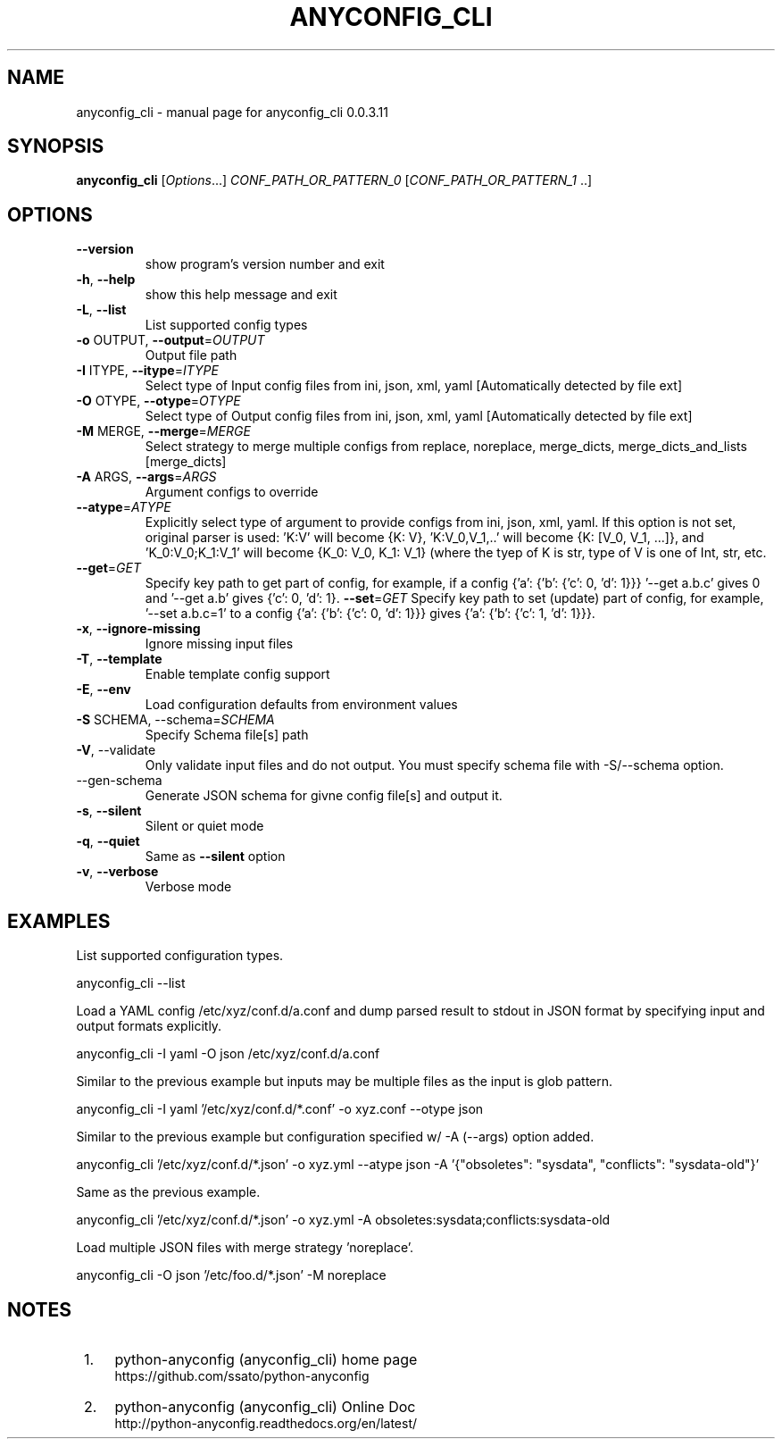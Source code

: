.\" DO NOT MODIFY THIS FILE!  It was generated by help2man 1.44.1.
.TH ANYCONFIG_CLI "1" "May 2014" "anyconfig_cli 0.0.3.11" "User Commands"
.SH NAME
anyconfig_cli \- manual page for anyconfig_cli 0.0.3.11
.SH SYNOPSIS
.B anyconfig_cli
[\fIOptions\fR...] \fICONF_PATH_OR_PATTERN_0 \fR[\fICONF_PATH_OR_PATTERN_1 \fR..]
.SH OPTIONS
.TP
\fB\-\-version\fR
show program's version number and exit
.TP
\fB\-h\fR, \fB\-\-help\fR
show this help message and exit
.TP
\fB\-L\fR, \fB\-\-list\fR
List supported config types
.TP
\fB\-o\fR OUTPUT, \fB\-\-output\fR=\fIOUTPUT\fR
Output file path
.TP
\fB\-I\fR ITYPE, \fB\-\-itype\fR=\fIITYPE\fR
Select type of Input config files from ini, json, xml,
yaml [Automatically detected by file ext]
.TP
\fB\-O\fR OTYPE, \fB\-\-otype\fR=\fIOTYPE\fR
Select type of Output config files from ini, json,
xml, yaml [Automatically detected by file ext]
.TP
\fB\-M\fR MERGE, \fB\-\-merge\fR=\fIMERGE\fR
Select strategy to merge multiple configs from
replace, noreplace, merge_dicts, merge_dicts_and_lists
[merge_dicts]
.TP
\fB\-A\fR ARGS, \fB\-\-args\fR=\fIARGS\fR
Argument configs to override
.TP
\fB\-\-atype\fR=\fIATYPE\fR
Explicitly select type of argument to provide configs
from ini, json, xml, yaml.  If this option is not set,
original parser is used: 'K:V' will become {K: V},
\&'K:V_0,V_1,..' will become {K: [V_0, V_1, ...]}, and
\&'K_0:V_0;K_1:V_1' will become {K_0: V_0, K_1: V_1}
(where the tyep of K is str, type of V is one of Int,
str, etc.
.TP
\fB\-\-get\fR=\fIGET\fR
Specify key path to get part of config, for example,
if a config {'a': {'b': {'c': 0, 'd': 1}}} '--get
a.b.c' gives 0 and '--get a.b' gives {'c': 0, 'd': 1}.
\fB\-\-set\fR=\fIGET\fR
Specify key path to set (update) part of config, for example, '--set a.b.c=1'
to a config {'a': {'b': {'c': 0, 'd': 1}}} gives {'a': {'b': {'c': 1, 'd':
1}}}.
.TP
\fB\-x\fR, \fB\-\-ignore\-missing\fR
Ignore missing input files
.TP
\fB\-T\fR, \fB-\-template\fR
Enable template config support
.TP
\fB\-E\fR, \fB\-\-env\fR
Load configuration defaults from environment values
.TP
\fB\-S\fR SCHEMA, \fR\-\-schema=\fISCHEMA\fR
Specify Schema file[s] path
.TP
\fB\-V\fR, \fR\-\-validate\fR
Only validate input files and do not output. You must specify schema file with
\fR\-S\fR/\fR\-\-schema\fR option.
.TP
\fR\-\-gen\-schema\fR
Generate JSON schema for givne config file[s] and output it.
.TP
\fB\-s\fR, \fB\-\-silent\fR
Silent or quiet mode
.TP
\fB\-q\fR, \fB\-\-quiet\fR
Same as \fB\-\-silent\fR option
.TP
\fB\-v\fR, \fB\-\-verbose\fR
Verbose mode
.SH EXAMPLES
.PP
List supported configuration types.
.PP
    anyconfig_cli \-\-list
.PP
Load a YAML config /etc/xyz/conf.d/a.conf and dump parsed result to stdout in
JSON format by specifying input and output formats explicitly.
.PP
    anyconfig_cli \-I yaml \-O json /etc/xyz/conf.d/a.conf
.PP
Similar to the previous example but inputs may be multiple files as the input
is glob pattern.
.PP
    anyconfig_cli \-I yaml '/etc/xyz/conf.d/*.conf' \-o xyz.conf \-\-otype json\fR
.PP
Similar to the previous example but configuration specified w/ \-A (\-\-args)
option added.
.PP
    anyconfig_cli '/etc/xyz/conf.d/*.json' \-o xyz.yml \-\-atype json \-A '{"obsoletes": "sysdata", "conflicts": "sysdata\-old"}'
.PP
Same as the previous example.
.PP
    anyconfig_cli '/etc/xyz/conf.d/*.json' \-o xyz.yml \-A obsoletes:sysdata;conflicts:sysdata\-old
.PP
Load multiple JSON files with merge strategy 'noreplace'.
.PP
    anyconfig_cli -O json '/etc/foo.d/*.json' \-M noreplace
.SH "NOTES"
.IP " 1." 4
python-anyconfig (anyconfig_cli) home page
.RS 4
\%https://github.com/ssato/python-anyconfig
.RE
.IP " 2." 4
python-anyconfig (anyconfig_cli) Online Doc
.RS 4
\%http://python-anyconfig.readthedocs.org/en/latest/
.RE

